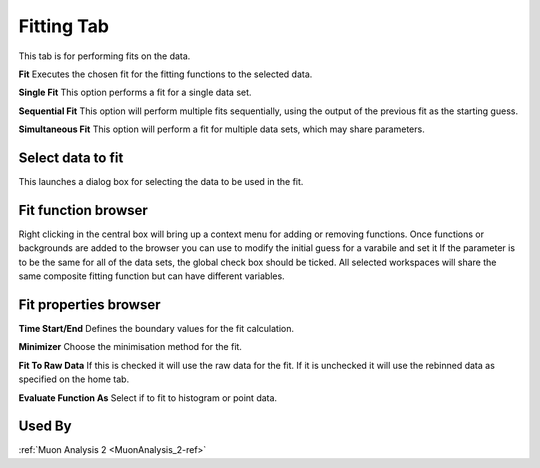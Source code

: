 .. _muon_fitting_tab-ref:

Fitting Tab
-----------

.. image::  ../images/muon_interface_tab_fitting.png
   :align: right
   :height: 500px

This tab is for performing fits on the data.

**Fit** Executes the chosen fit for the fitting functions to the selected data.

**Single Fit** This option performs a fit for a single data set.

**Sequential Fit** This option will perform multiple fits sequentially, using the output of the previous fit as the starting guess. 

**Simultaneous Fit** This option will perform a fit for multiple data sets, which may share parameters. 

Select data to fit
^^^^^^^^^^^^^^^^^^
This launches a dialog box for selecting the data to be used in the fit.


Fit function browser
^^^^^^^^^^^^^^^^^^^^

Right clicking in the central box will bring up a context menu for adding or removing functions.
Once functions or backgrounds are added to the browser you can use to modify the initial guess for a varabile and set it
If the parameter is to be the same for all of the data sets, the global check box should be ticked.
All selected workspaces will share the same composite fitting function but can have different variables.

Fit properties browser
^^^^^^^^^^^^^^^^^^^^^^

**Time Start/End** Defines the boundary values for the fit calculation.

**Minimizer** Choose the minimisation method for the fit.

**Fit To Raw Data** If this is checked it will use the raw data for the fit.
If it is unchecked it will use the rebinned data as specified on the home tab.

**Evaluate Function As** Select if to fit to histogram or point data.

Used By
^^^^^^^

:ref:`Muon Analysis 2 <MuonAnalysis_2-ref>`
